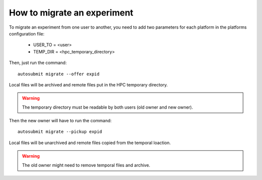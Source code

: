 How to migrate an experiment
============================
To migrate an experiment from one user to another, you need to add two parameters for each platform in the platforms configuration file:

 * USER_TO = <user>
 * TEMP_DIR = <hpc_temporary_directory>

Then, just run the command:
::

    autosubmit migrate --offer expid


Local files will be archived and remote files put in the HPC temporary directory.

.. warning:: The temporary directory must be readable by both users (old owner and new owner).

Then the new owner will have to run the command:
::

    autosubmit migrate --pickup expid



Local files will be unarchived and remote files copied from the temporal loaction.

.. warning:: The old owner might need to remove temporal files and archive.